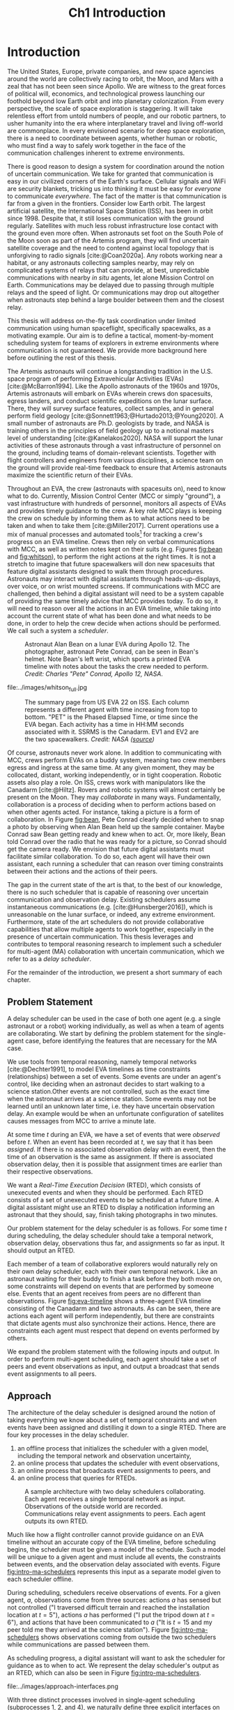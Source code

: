 #+TITLE: Ch1 Introduction

# this file is not meant to be exported on its own. see sm-thesis-main.org

* COMMENT Plan
1. current SotA for Kirk / high level executives
   1. identify gaps
2. Define the motivating scenario
3. Prior research on

4. [ ] "limited communication" means you can only communicate at specific times
5. [ ] clock drift / clock skews could also be a source of observation delay!
6. [ ] maybe data center scheduling?
7. [ ] maybe CPU thread scheduling?

** TODO intro to EVAs here? exploration?
** TODO can we include a Portal 2 reference somewhere???
** EVAs and TRL
The current generation concepts of operations and decision support systems for extravehicular
activities (EVAs) cannot cope with the communication delays and dropouts the next generation of
lunar explorers will face while guaranteeing safe and effective exploration. I propose to develop
low TRL technologies that will enable safe and effective planetary exploration through a decision
support system (DSS) for making real-time decisions with distributed collaboration and coordination
under uncertain communications. The lunar surface is a stochastic environment where the information
found during a mission will impact planning. The situation will be fluid, and as such we need a DSS
that enables continuous planning, whether those plans help teams reach unexpected, high value
science targets, or work around unexpected equipment failures - even when they cannot talk to one
another.

This research proposes to address TA 4.4.5, Distributed Collaboration and Coordination, for a
mixed-initiative system of astronauts, robotic assets, and ground-based support personnel during
exploration EVAs. It will build off existing frameworks for decision-making from autonomy that have
enabled robotic missions with analogous constraints. Combined task and motion planning for
autonomous exploration has been well-demonstrated. Similarly, there is a substantial body of work
behind continuous online planning. Distributed, multi-agent decision making has also been addressed,
however, there has not been a look at how uncertain communications impact how a mixed-initiative
team should dynamically adapt and solve problems in an evolving world.

** gaps
The gap in our understanding of distributed collaboration and coordination that this thesis proposes
to address is deciding how a collaborative agent should act, given a set of constraints between
events, when there is uncertainty about when, /if ever/, communications and observations of
exogenous events are received.

** SA vs MA
...to implement the task scheduling and execution capabilities of a high-level executive that is
capable of facilitating swarm-like coordination, where each agent independently decides how to act
based on their knowledge of their peers' actions. In effect, this thesis describes an executive
designed for single-agent task execution that can seamlessly engage in multi-agent execution when
peers share scheduling knowledge.
** example scenario
What the state of the art lacks is an execution strategy when there is observation (or
communication) delay. Existing execution strategies assume that events are either observed
instantaneously as they happen or never. This is a challenge because, for events that are outside of
our control, we no longer have a guarantee of knowing when they have occurred, yet the task
scheduler must decide when to act such that all constraints are satisfied. To illustrate the
challenge posed by uncertain communication on event scheduling, consider the following scenario.

#+begin_quote
There are two robots, =alpha= and =beta=, collaborating to perform a construction task on a
planetary surface. The task involves uploading large video files documenting their progress back to
engineers in Mission Control. There is limited bandwidth to the ground, so they need to coordinate
their usage of the satellite uplink. At some point in the mission, there is a constraint that
=alpha= should wait between three and five minutes after =beta= has finished uploading a video
before uploading their own video. =alpha= knows exactly when =beta= started uploading because they
were colocated at the time, but since then =alpha= has traversed to a distant location. The video
will take eight to ten minutes to upload. =beta= will send a message to inform =alpha= the upload is
complete, which =alpha= may receive instantaneously or after a delay of up to two minutes. Given
when =alpha= learns that =beta= has finished their upload, how should =alpha= decide when to start
their upload?
#+end_quote

There are two constraints and two sources of uncertainty in the scenario, which we can associate
with three events.

1. The event "=beta= finishes upload" will arrive in $[8, 10]$ (minutes) after "=beta= starts
   upload." Neither =alpha= nor =beta= can control where in $[8, 10]$ the upload is finished.
2. =alpha= will decide where the event "=alpha= starts upload" should be scheduled in $[3, 5]$
   after "=beta= finishes upload."
3. The event "=beta= finishes upload" will be observed by =alpha= in $[0, 2]$ after it occurs.
   Neither =alpha= nor =beta= is guaranteed to know how long the delay is.

We can study a few scenarios to uncover the impact of observation uncertainty on =alpha='s decision
as to when to start uploading. We do so based on when =alpha= receives the observation that =beta=
finished their upload. For simplicity's sake, we assume that $t = 0$ when "=beta= starts upload"
occurs.

- At $t = 8$, =alpha= knows there was no observation delay because the only way the observation
  could have come at $t = 8$ is if the video finished uploading at $t = 8$ and they received the
  message from =beta= instantaneously. They are safe to choose anywhere in $[3, 5]$ to start their
  upload. =alpha= chooses to upload as soon as possible at $t = 11$.
- At $t = 9$, the message from =beta= may have been delayed up to a minute (upload finishes at $t =
  8$ + one minute delay), or it could have been sent as late as $t = 9$ and received
  instantaneously. =alpha= then must choose a time in $[3, 5]$ that is consistent with =beta=
  finishing anywhere in $[8, 9]$. =alpha= chooses to upload at $t = 12$.
- At $t = 10$, =beta= could have finished uploading as early as $t = 8$ (upload finishes at $t =
  8$ + two minute delay) or as late as $t = 10$ if there was no communication delay. =alpha= must
  choose a time to start uploading that is consistent with the range of upload completion times in
  $[8, 10]$. =alpha='s only option is to upload at $t = 13$.

** BC
- what will be produced?
  - astronauts need to coordinate. have the problem of communication delay, how can we help them?
  - compare what astronauts would normally do (eg. just using walkie talkies), but we want a digital
    assistant to help them with communications
  - need something to remind astronauts what to do along the way
  - help coordinate with reminders. this is today's practice, this is what it could be
  - what are the deficiencies with today's practice
- Ames executive (PROPEL) (Robinson is a second author). TODO look up "NASA PROPEL"
- need a notion of systems that help you stay on track with task plan
- we're offering basically an advanced version of a smart calendar reminder system
- careful with astronaut vs agent vs executive vs single-agent
  - maybe just stick with astronauts
- "... and same tech is useful for robots who are also doing tasks"
- what claims

need state of the art and the gap


the audience is JSC

*** instead of summary of contributions
thesis
- key contribution: same level of effectiveness of coordination and safety guarantees while being safety aware and being aware of comms
- key insight: can use VDC as the foundation for the executive

aka nikhil offers a theory, we offer an executive

to instantiate it, we need to generalize dynamic execution under uncertainty to handle obs uncertainty and delay
so we need to generalize these three pieces


for some of these innovations, we need

instantiate means adding algorithms, proving safe, benchmark, demonstrate on scenarios
- dispatcher, etc are supporting the digital assistant



problem statement can be more technical




- we advance state of the art:
  1. look at what astronaut currently do. here's something we can give them to do scheduling better.
     if we use state of the art, then it will keep astronauts on track and decide what to do
     dynamically and reason over comms
  2.
** more extra
1. Defining and implementing an execution strategy that is applicable to all outcomes of uncertainty
   when there is variable observation delay.
2. Enacting online, multi-agent coordination through communication.

We take the view that the coordination of multiple agents with observation uncertainty requires that
each agent must act independently without any assumption of a centralized authority dispatching
plans. The first gap effectively defines a single-agent architecture that is useful in its own right
for online scheduling in the face of observation delay. To do so, we build off existing temporal
reasoning procedures for checking the controllability of temporal constraints to include uncertain
observations of events. This procedure naturally informs the design of an execution strategy, or
scheduling algorithm, for deciding when an agent should act given their knowledge of the history of
events that have been scheduled so far. The second gap allows independent scheduling agents to
coordinate their actions through communications, even when those communications may have uncertain
delay. The result is a multi-agent execution architecture that is greater than the sum of its parts.


* Introduction

The United States, Europe, private companies, and new space agencies around the world are
collectively racing to orbit, the Moon, and Mars with a zeal that has not been seen since Apollo. We
are witness to the great forces of political will, economics, and technological prowess launching
our foothold beyond low Earth orbit and into planetary colonization. From every perspective, the
scale of space exploration is staggering. It will take relentless effort from untold numbers of
people, and our robotic partners, to usher humanity into the era where interplanetary travel and
living off-world are commonplace. In every envisioned scenario for deep space exploration, there is
a need to coordinate between agents, whether human or robotic, who must find a way to safely work
together in the face of the communication challenges inherent to extreme environments.

There is good reason to design a system for coordination around the notion of uncertain
communication. We take for granted that communication is easy in our civilized corners of the
Earth's surface. Cellular signals and WiFi are security blankets, tricking us into thinking it must
be easy for /everyone/ to communicate /everywhere/. The fact of the matter is that communication is
far from a given in the frontiers. Consider low Earth orbit. The largest artificial satellite, the
International Space Station (ISS), has been in orbit since 1998. Despite that, it still loses
communication with the ground regularly. Satellites with much less robust infrastructure lose
contact with the ground even more often. When astronauts set foot on the South Pole of the Moon soon
as part of the Artemis program, they will find uncertain satellite coverage and the need to contend
against local topology that is unforgiving to radio signals [cite:@Coan2020a]. Any robots working
near a habitat, or any astronauts collecting samples nearby, may rely on complicated systems of
relays that can provide, at best, unpredictable communications with nearby /in situ/ agents, let
alone Mission Control on Earth. Communications may be delayed due to passing through multiple relays
and the speed of light. Or communications may drop out altogether when astronauts step behind a
large boulder between them and the closest relay.

This thesis will address on-the-fly task coordination under limited communication using human
spaceflight, specifically spacewalks, as a motivating example. Our aim is to define a tactical,
moment-by-moment scheduling system for teams of explorers in extreme environments where
communication is not guaranteed. We provide more background here before outlining the rest of this
thesis.

The Artemis astronauts will continue a longstanding tradition in the U.S. space program of
performing Extravehicular Activities (EVAs) [cite:@McBarron1994]. Like the Apollo astronauts of the
1960s and 1970s, Artemis astronauts will embark on EVAs wherein crews don spacesuits, egress
landers, and conduct scientific expeditions on the lunar surface. There, they will survey surface
features, collect samples, and in general perform field geology
[cite:@Sonnett1963;@Hurtado2013;@Young2020]. A small number of astronauts are Ph.D. geologists by
trade, and NASA is training others in the principles of field geology up to a notional masters level
of understanding [cite:@Kanelakos2020]. NASA will support the lunar activities of these astronauts
through a vast infrastructure of personnel on the ground, including teams of domain-relevant
scientists. Together with flight controllers and engineers from various disciplines, a science team
on the ground will provide real-time feedback to ensure that Artemis astronauts maximize the
scientific return of their EVAs.

Throughout an EVA, the crew (astronauts with spacesuits on), need to know what to do. Currently,
Mission Control Center (MCC or simply "ground"), a vast infrastructure with hundreds of personnel,
monitors all aspects of EVAs and provides timely guidance to the crew. A key role MCC plays is
keeping the crew on schedule by informing them as to what actions need to be taken and when to take
them [cite:@Miller2017]. Current operations use a mix of manual processes and automated tools[fn::
E.g. [[https://github.com/nasa/maestro]]] for tracking a crew's progress on an EVA timeline. Crews then
rely on verbal communications with MCC, as well as written notes kept on their suits (e.g. Figures
[[fig:bean]] and [[fig:whitson]]), to perform the right actions at the right times. It is not a stretch to
imagine that future spacewalkers will don new spacesuits that feature digital assistants designed to
walk them through procedures. Astronauts may interact with digital assistants through
heads-up-displays, over voice, or on wrist mounted screens. If communications with MCC are
challenged, then behind a digital assistant will need to be a system capable of providing the same
timely advice that MCC provides today. To do so, it will need to reason over all the actions in an
EVA timeline, while taking into account the current state of what has been done and what needs to be
done, in order to help the crew decide when actions should be performed. We call such a system a
/scheduler/.

#+label: fig:bean
#+attr_latex: :width 0.8\textwidth
#+caption: Astronaut Alan Bean on a lunar EVA during Apollo 12. The photographer, astronaut Pete Conrad, can be seen in Bean's helmet. Note Bean's left wrist, which sports a printed EVA timeline with notes about the tasks the crew needed to perform. /Credit: Charles "Pete" Conrad, Apollo 12, NASA/.
[[file:../images/bean_conrad_full.jpg]]

#+label: fig:whitson
#+attr_latex: :width 0.8\textwidth
#+caption: Astronaut Peggy Whitson on an ISS EVA in 2017. Note her left wrist, which sports a printed EVA timeline with notes about the tasks the crew needed to perform. /Credit: NASA ([[https://www.nasa.gov/image-feature/astronaut-peggy-whitson-during-a-spacewalk][source]])/.
file:../images/whitson_full.jpg

#+label: fig:eva-timeline
#+attr_latex: :width \textwidth
#+caption: The summary page from US EVA 22 on ISS. Each column represents a different agent with time increasing from top to bottom. "PET" is the Phased Elapsed Time, or time since the EVA began. Each activity has a time in HH:MM seconds associated with it. SSRMS is the Canadarm. EV1 and EV2 are the two spacewalkers. /Credit: NASA ([[https://www.nasa.gov/sites/default/files/files/US%5fEVA%5f22%5fTimeline.pdf][source]])/
[[file:../images/eva-timeline.png]]

Of course, astronauts never work alone. In addition to communicating with MCC, crews perform EVAs on
a buddy system, meaning two crew members egress and ingress at the same time. At any given moment,
they may be collocated, distant, working independently, or in tight cooperation. Robotic assets also
play a role. On ISS, crews work with manipulators like the Canadarm [cite:@Hiltz]. Rovers and
robotic systems will almost certainly be present on the Moon. They may /collaborate/ in many ways.
Fundamentally, collaboration is a process of deciding when to perform actions based on when other
agents acted. For instance, taking a picture is a form of collaboration. In Figure [[fig:bean]], Pete
Conrad clearly decided when to snap a photo by observing when Alan Bean held up the sample
container. Maybe Conrad saw Bean getting ready and knew when to act. Or, more likely, Bean told
Conrad over the radio that he was ready for a picture, so Conrad should get the camera ready. We
envision that future digital assistants must facilitate similar collaboration. To do so, each agent
will have their own assistant, each running a scheduler that can reason over timing constraints
between their actions and the actions of their peers.

The gap in the current state of the art is that, to the best of our knowledge, there is no such
scheduler that is capable of reasoning over uncertain communication and observation delay. Existing
schedulers assume instantaneous communications (e.g. [cite:@Hunsberger2016]), which is unreasonable
on the lunar surface, or indeed, any extreme environment. Furthermore, state of the art schedulers
do not provide collaborative capabilities that allow multiple agents to work together, especially in
the presence of uncertain communication. This thesis leverages and contributes to temporal reasoning
research to implement such a scheduler for multi-agent (MA) collaboration with uncertain
communication, which we refer to as a /delay scheduler/.

For the remainder of the introduction, we present a short summary of each chapter.

** Problem Statement

A delay scheduler can be used in the case of both one agent (e.g. a single astronaut or a robot)
working individually, as well as when a team of agents are collaborating. We start by defining the
problem statement for the single-agent case, before identifying the features that are necessary for
the MA case.

We use tools from temporal reasoning, namely temporal networks [cite:@Dechter1991], to model EVA
timelines as time constraints (relationships) between a set of events. Some events are under an
agent's control, like deciding when an astronaut decides to start walking to a science station.Other
events are not controlled, such as the exact time when the astronaut arrives at a science station.
Some events may not be learned until an unknown later time, i.e. they have uncertain observation
delay. An example would be when an unfortunate configuration of satellites causes messages from MCC
to arrive a minute late.

At some time $t$ during an EVA, we have a set of events that were /observed/ before $t$. When an
event has been recorded at $t$, we say that it has been /assigned/. If there is no associated
observation delay with an event, then the time of an observation is the same as assignment. If there
is associated observation delay, then it is possible that assignment times are earlier than their
respective observations.

We want a /Real-Time Execution Decision/ (RTED), which consists of unexecuted events and when they
should be performed. Each RTED consists of a set of unexecuted events to be scheduled at a future
time. A digital assistant might use an RTED to display a notification informing an astronaut that
they should, say, finish taking photographs in two minutes.

Our problem statement for the delay scheduler is as follows. For some time $t$ during scheduling,
the delay scheduler should take a temporal network, observation delay, observations thus far, and
assignments so far as input. It should output an RTED.

Each member of a team of collaborative explorers would naturally rely on their own delay scheduler,
each with their own temporal network. Like an astronaut waiting for their buddy to finish a task
before they both move on, some constraints will depend on events that are performed by someone else.
Events that an agent receives from peers are no different than observations. Figure [[fig:eva-timeline]]
shows a three-agent EVA timeline consisting of the Canadarm and two astronauts. As can be seen,
there are actions each agent will perform independently, but there are constraints that dictate
agents must also synchronize their actions. Hence, there are constraints each agent must respect
that depend on events performed by others.

We expand the problem statement with the following inputs and output. In order to perform
multi-agent scheduling, each agent should take a set of peers and event observations as input, and
output a broadcast that sends event assignments to all peers.

** Approach

The architecture of the delay scheduler is designed around the notion of taking everything we know
about a set of temporal constraints and when events have been assigned and distilling it down to a
single RTED. There are four key processes in the delay scheduler.

1. an offline process that initializes the scheduler with a given model, including the temporal network
   and observation uncertainty,
2. an online process that updates the scheduler with event observations,
3. an online process that broadcasts event assignments to peers, and
4. an online process that queries for RTEDs.

#+label: fig:intro-ma-schedulers
#+attr_latex: :width 0.7\textwidth
#+caption: A sample architecture with two delay schedulers collaborating. Each agent receives a single temporal network as input. Observations of the outside world are recorded. Communications relay event assignments to peers. Each agent outputs its own RTED.
[[file:../images/approach-ma-schedulers.png]]

# TODO maybe tie an example of relative communication delay back to satellite dish installation? or is
# that too much detail here? we might have gone off the rails for the approach and touched on problem
# statement instead...
Much like how a flight controller cannot provide guidance on an EVA timeline without an accurate
copy of the EVA timeline, before scheduling begins, the scheduler must be given a model of the
schedule. Such a model will be unique to a given agent and must include all events, the constraints
between events, and the observation delay associated with events. Figure [[fig:intro-ma-schedulers]]
represents this input as a separate model given to each scheduler offline.

During scheduling, schedulers receive observations of events. For a given agent, $a$, observations
come from three sources: actions $a$ has sensed but not controlled ("I traversed difficult terrain
and reached the installation location at $t = 5$"), actions $a$ has performed ("I put the tripod
down at $t = 6$"), and actions that have been communicated to $a$ ("It is $t = 15$ and my peer told
me they arrived at the science station"). Figure [[fig:intro-ma-schedulers]] shows observations coming
from outside the two schedulers while communications are passed between them.

As scheduling progress, a digital assistant will want to ask the scheduler for guidance as to when
to act. We represent the delay scheduler's output as an RTED, which can also be seen in Figure
[[fig:intro-ma-schedulers]].

#+label: fig:intro-interfaces
#+attr_latex: :width 0.7\textwidth
#+caption: The four interfaces of a delay scheduler. The first is for initialization, the second is for schedule updates, the third is for broadcasting, and the fourth is for generating RTEDs. The dispatchable form is ultimately the source of truth for when events should be scheduled. Scheduling and broadcasting are shown in the same box because broadcasts are triggered by event observations.
file:../images/approach-interfaces.png

With three distinct processes involved in single-agent scheduling (subprocesses 1, 2, and 4), we
naturally define three explicit interfaces on the delay scheduler. Figure [[fig:intro-interfaces]] shows
the flow of information between the interfaces and introduces a new data structure called the
/dispatchable form/. In the context of scheduling, the dispatchable form is a graph structure that
acts like a database. Event assignments are recorded to the dispatchable form, and the dispatchable
form can be queried to find the next RTED. Note that Figure [[fig:intro-interfaces]] is a
simplification. The dispatchable form is the key data structure that make scheduling possible, but
an implementation of a scheduler will store forms of data other than the dispatchable form when
events are recorded.

The key distinction between a delay scheduler and existing schedulers is that we do not assume
perfect knowledge of event assignments. Instead, we reason over uncertain observation delay when
observations of events are received and when we generate RTEDs.

The second interface in Figure [[fig:intro-interfaces]], recording, takes both observations and
communications as input. A key idea for the delay dispatcher is that communications from agents are
no different than event observations. Peer schedulers communicate when they have assigned events,
which then also received as observations. The result of equating communications and observations is
that a single-agent delay scheduler that can be seamlessly integrated in a multi-agent context
simply by being networked with peers. We do not assume every agent can communicate with ever peer.
Rather when communications are received, event assignments are relayed to all known peers.

** Modeling Temporal Constraints with Uncertain Observations

As stated before, our choice for modeling the "what" and "when" of scheduling is a temporal network,
also called a temporal constraint network [cite:@Dechter1991].

Temporal networks consist of events and constraints. Written in English, events and constraints
might be stated as "samples must be stowed no more than five minutes after being collected." In this
case, =sample-collecting= and =sample-stowing= would be two events. It is the case that mission
planners have a robust set of modeling tools for creating schedules. In the literature, there are
constraints between events we can control [cite:@Dechter1991], events we cannot control
[cite:@Vidal1999], constraints between multiple agents [cite:@Casanova2016], events that may not be
observed [cite:@Moffitt2007], and events with variable observation delay [cite:@Bhargava2018]. We
highlight key components of our chosen modeling framework below.

Our choice of modeling constraints is set-bounded ranges. That is, a constraint between two events,
"sample collecting" and "sample stowing" is represented as
$\edge{\texttt{sample-collecting}}{\texttt{sample-stowing}}{[0, 5]}$. =sample-stowing= must be
scheduled no earlier than $0$ time units beforee and no later than $5$ time units after
=sample-collecting=. This constraint assumes both =sample-collecting= and =sample-stowing= are under
the astronaut's full control. Perhaps the astronauts are working separately with one sample
collection bag shared between them. In that case, an astronaut might need to wait for their buddy to
finish using the bag before stowing samples. If so, then =sample-stowing= is outside their control.
We would then model the constraint as, say,
$\conedge{\texttt{sample-collecting}}{\texttt{sample-stowing}}{[0, 5]}$. Now, the constraint
dictates that =sample-stowing= will happen no later than five minutes after sample collection, but
the astronaut cannot choose (control) when in the next five minutes =sample-stowing= is
scheduled.

Our choice of model for uncertain communication is variable observation delay [cite:@Bhargava2018].
Say there is uncertain communication between the astronauts. Now the communication indicating that
=sample-stowing= can be begin may arrive either immediately, or a minute after it was sent. We model
the delay using a /variable-delay function/, $\gammabar(\texttt{sample-stowing}) = [0, 1]$.
Altogether, the astronaut may receive the communication indicating that =sample-stowing= may begin
instantaneously, or with up to a minute of delay. Key to our model is that the receiver /does not
know how much a message was delayed/. If the message is received at $t = 4$, then the communication
may have been sent at $t = 4$ and received immediately. Or it is possible that it was sent as early
as $t = 3$ and received after a minute delay.

Temporal networks play two key roles in scheduling. First, they allow a modeler to represent the
events and constraints between events of a schedule in a form that a scheduler can ingest. Second,
they can be checked for /controllability/ (also called /consistency/). In order for it to be
possible for a temporal network to be scheduled, there must be a set of assignments for all events
under the agents control that satisfies all constraints in spite of the fact that some events may
arrive late or never at all.

With our choice of modeling constraints with variable observation delay, we perform a
/variable-delay controllablity/ check on temporal networks passed to the delay scheduler. A key
aspect of checking controllability is that we must the temporal network to one with less uncertainty
that is equivalent with respect to controllability. It is this less uncertain form of the temporal
network that we then schedule.

We demonstrate the utility of our chosen modeling framework for uncertain observations through a
series of comparisons with other approaches to modeling uncertainty.

# TODO what experiments?

** Scheduling Events Despite Uncertain Observations

From this point forward, we assume that the scheduler has been given a controllable temporal
network that accurately models the world.

Other researchers have presented single-agent scheduling algorithms for temporal networks with
uncontrollable events [cite:@Hunsberger2013;@Hunsberger2016;], the fastest being FAST-EX
[cite:@Hunsberger2016]. An underlying assumption of existing schedulers is that events are observed
instantaneously. Events with uncertain observations are incompatible with this assumption,
necessitating a change to the way observations are recorded. The delay scheduler is a modified
version of FAST-EX.

# TODO noops are introduced in the dispatcher chapter!
# TODO this should be more high level about what it means to make an RTED and scheduling
In fact, there are broadly two key differences between a delay scheduler and a scheduler that
implements FAST-EX. First, we must account for observation delay when events are observed. For
instance, if we know an observation at time $t$ was delayed by $\gamma$ time units, the assigned
time is then $t - \gamma$. Second, we introduce a new variable to RTEDs, a /no-operation/, or no-op,
boolean. Some events in an RTED may be no-op for the reason explained below.

When we transform the original temporal network with uncertain observations to one with less
uncertainty, we artificially shrink some of the constraints in the original temporal network. Some
uncontrollable events may arrive earlier or later than expected. We address these situations with
/buffering/ and /imagining/ uncontrollable events. We use the no-op addition to RTEDs to simplify
the handling of events that must be buffered or imagined.

#+label: fig:intro-runtime-scheduling
#+attr_latex: :width 0.8\textwidth
#+caption: Total runtime data for scheduling all events in temporal networks with uncertain observations with less than 300 events.
file:../images/scheduling-total-runtime-sub-300.png

We demonstrate that the delay scheduler exhibits the performance characteristics of FAST-EX. At the
core of FAST-EX is a Dijkstra Single Sink/Source Shortest Paths subroutine, which limits the runtime
performance. Each call to the subroutine should have a runtime performance of $O(N \log N)$, where
$N$ is the number of events in the temporal network. Thus, we expect the total runtime to schedule
all events in a temporal network to be $O(N^{2} \log N)$. To evaluate the performance of the delay
scheduler, we scheduled randomly generated temporal networks with a structure inspired by a
satellite dish installation procedure. In the experiments, we model multiple astronauts (up to
eight) working in parallel with inter-agent temporal constraints. Figure
[[fig:intro-runtime-scheduling]] shows that the delay scheduler demonstrates the expected performance
characteristics against said temporal networks.

** An Envisioned Executive for Dispatching Actions with Uncertain Observations

We need a means to connect the RTEDs of a delay scheduler with the actions an agent performs. We
envision that the delay scheduler can serve as the scheduling logic behind an astronaut's digital
assistant, or in the case of a robot, a /task executive/. A task executive should allow a human
modeler to provide constraints as input. The task executive is then charged with generating a plan
and dispatching actions as output.

We integrate the delay scheduler into a high-level task planner known as /Kirk/. We call our variant
of Kirk, /Delay Kirk/. A simplified overview of Delay Kirk's architecture can be found in Figure
[[fig:intro-kirk-architecture]]. Delay Kirk takes the Reactive Model-Based Programming Language (RMPL)
[cite:@RMPL2002], a high-level language for modeling hybrid automata and constraints, as input. It
then creates a temporal plan network and chooses timed actions to execute to satisfy all the goals
as specified in RMPL. It is at this point that the delay scheduler can be integrated into delay
Kirk. With events and temporal constraints between them, the delay scheduler can produce RTEDs and
tell Delay Kirk when to act.

#+label: fig:intro-kirk-architecture
#+attr_latex: :width 0.6\textwidth
#+caption: A high-level overview of the Delay Kirk task executive architecture with respect to dispatching actions.
file:../images/executive-architecture.png

For the purpose of this thesis, planning is out of scope. Instead, we focus on the /delay
dispatcher/ a component that enables an executive to impact an environment by taking actions based
on the RTEDs the delay scheduler produces.

#+label: fig:intro-dispatching-architecture
#+attr_latex: :width 0.5\textwidth
#+caption: A more detailed view of the delay dispatcher architecture.
file:../images/architecture.png

In Figure [[fig:intro-dispatching-architecture]], we introduce a new component, the /driver/. We also
define new variables in order to paint a complete picture of the role the delay dispatcher plays.
$x_{r}$ represents a controllable event. $\obs(x_{r})$ and $\obs(x_{c})$ represent the times that
controllable and uncontrollable events are observed respectively. The actions that the dispatcher
dispatches are mediated through the driver. Essentially, it translates events to commands that cause
actions to happen in the real-world. For a digital assistant, a driver might send a command to
update the heads-up-display in the crew's helmet. For a robot, the driver might publish a ROS
message [cite:@ros].

Observations are passed to the scheduler through the dispatcher. We do so because in our
architecture the dispatcher, not the scheduler, has access to a clock (hence the clock emoji in
Figure [[fig:intro-dispatching-architecture]]). The dispatcher takes the responsibility of comparing
RTEDs to the clock time and deciding when to act. Likewise, when events are observed, the dispatcher
tells the scheduler when they were observed. This change has the cumulative effect of giving the
dispatcher responsibility for interacting with the environment.

A key distinction between a dispatcher for instantaneous observations and the delay dispatcher is
that not all observed events are scheduled immediately. It is the case that some observations must
be buffered to a later time to be scheduled. If so, the dispatcher has the responsibility of
actually waiting until the correct clock time to record the time in the scheduler.

#+label: fig:intro-tick-runtime
#+attr_latex: :width 0.8\textwidth
#+caption: A comparison of the total runtime to run the dispatcher against the number of events in a temporal network.
file:../images/tick-total-runtime.png

We evaluate the dispatcher's interface that loops and compares the clock time to an RTED to decide
when to act. For these tests, we use the same randomly generated temporal networks as were used when
evaluating the scheduler. Figure [[fig:intro-tick-runtime]] shows the total runtime for all calls to the
dispatcher while scheduling all events in a temporal network. The Dijkstra updates that are
performed when recording events dominates the runtime performance. Given every event is recorded
inside this loop, we see the same $O(N^{2} \log N)$ performance we saw when looking at the total
time to run all schedule updates.

** Multi-Agent Scheduling with Uncertain Observations

Collaboration between agents is enabled by enforcing that communications between agents are treated
the same as uncontrollable event observations. Thus, we are only challenged to define communication
pathways between agents that guarantee agents receive relevant observations. We do so by networking
delay schedulers in a /communication graph/. A communication graph is a simple directed graph that
is used to broadcast event propagation messages between peers.

We evaluate the multi-agent delay scheduler in two simulations. In the first simulation, we run
three instances of Delay Kirk with inter-agent constraints between them. We compare their schedules
to the same schedule that would be produced if one delay scheduler tried to schedule all events for
all three agents. We found that the multi-agent delay dispatchers were able to schedule events while
respecting all inter-agent constraints.

#+label: fig:intro-hw-demo
#+attr_latex: :width \textwidth
#+caption: A hardware demonstration in four parts. (a) $t = 0$, when the two Kirks are started at the same time. (b) $t = 16$, when the astronaut observed that the science experiment was setup. (c) $t = 23$, when the robot received a delayed observation from the astronaut indicating they had completed science setup. (d) $t > 23$, as the robot performed the drilling task.
file:../images/hw-demo-1-quad.png

We finally present a hardware demonstration with a Barrett WAM manipulator being controlled by one
Delay Kirk, with another Delay Kirk representing an astronaut's digital assistant. We demonstrate
that Delay Kirk is able to dispatch actions to the Barrett WAM while receiving communications
representing inter-agent constraints over HTTP.

** Thesis Structure

The structure of this thesis is as follows. A more detailed problem statement, including
descriptions of the scenarios used for testing distributed collaboration and coordination with
uncertain communication, will be provided in Chapter [[ch:problem-statement]]. Our approach to
addressing the problem statement will be outlined in Chapter [[ch:approach]]. Chapter [[ch:modeling-tn]]
will provide the first technical contributions of this thesis, first by addressing the issue of
modeling observation delay, then by providing a procedure that can be used to check that temporal
constraints with observation delay are satisfiable. Chapter [[ch:delay-scheduling]] contributes a delay
scheduler, a novel strategy for deciding when to act given observation delay. In Chapter
[[ch:technical-executive]], we position the delay scheduler in a high-level task executive that can be
deployed to real hardware. Chapter [[ch:technical-coordination]] finally contributes a multi-agent
coordination architecture for environments with uncertain communication. The discussion in Chapter
[[ch:discussion]] concludes this thesis by providing additional context for the decisions made during
this research.

Unless otherwise specified, the code used to run the experiments of this thesis can be found at
[[http://gitlab.com/mit-mers/enterprise/enterprise]] under the =CAM-SM-THESIS= branch.
